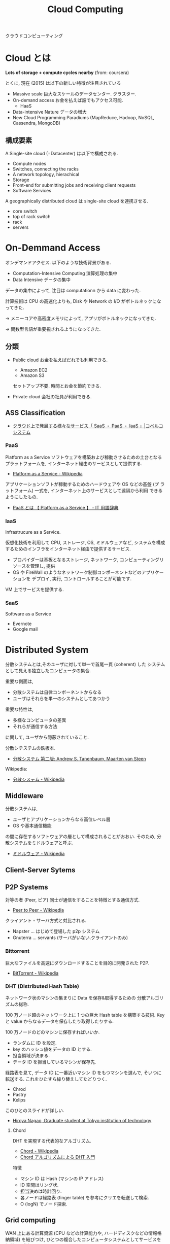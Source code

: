 #+OPTIONS: toc:nil
#+TITLE: Cloud Computing
クラウドコンピューティング

* Cloud とは
  *Lots of storage + compute cycles nearby* (from: coursera)

  とくに, 現在 (2015) は以下の新しい特徴が注目されている
  - Massive scale
    巨大なスケールのデータセンター. クラスター.
  - On-demand access
    お金を払えば誰でもアクセス可能.
    - HaaS
  - Data-intensive Nature
    データの増大
  - New Cloud Programming Paradiums
    (MapReduce, Hadoop, NoSQL, Cassendra, MongoDB)

** 構成要素
  A Single-site cloud (=Datacenter) は以下で構成される.
  - Compute nodes
  - Switches, connecting the racks
  - A network topology, hierachical
  - Storage
  - Front-end for submitting jobs and receiving client requests
  - Software Services

  A geographically distributed cloud は single-site cloud を連携させる.
  - core switch
  - top of rack switch
  - rack
  - servers

* On-Demmand Access
   オンデマンドアクセス. 以下のような技術背景がある.
   - Computation-Intensive Computing 演算処理の集中
   - Data Intensive データの集中

   データの集中によって, 注目は computationn から data に変わった.

   計算技術は CPU の高速化よりも, 
   Disk や Network の I/O がボトルネックになってきた.

   -> メニーコアや高密度メモリによって, 
      アプリがボトルネックになってきた.

   -> 関数型言語が重要視されるようになってきた.

** 分類
 - Public cloud
   お金を払えばだれでも利用できる.
   - Amazon EC2
   - Amazon S3

   セットアップ不要. 時間とお金を節約できる.
  
 - Private cloud
   会社の社員が利用できる.

** ASS Classification 
  - [[http://www.kobelcosys.co.jp/column/itwords/26/][クラウド上で発展する様々なサービス「 SaaS ・ PaaS ・ IaaS 」|コベルコシステム]]

*** PaaS
    Platform as a Service
    ソフトウェアを構築および稼動させるための土台となるプラットフォームを, 
    インターネット経由のサービスとして提供する.

    -  [[http://ja.wikipedia.org/wiki/Platform_as_a_Service][Platform as a Service - Wikipedia]]

    アプリケーションソフトが稼動するためのハードウェアや OS などの基盤 (プ
    ラットフォーム) 一式を, インターネット上のサービスとして遠隔から利用
    できるようにしたもの.

    - [[http://e-words.jp/w/PaaS.html][PaaS とは 【 Platform as a Service 】 - IT 用語辞典]]

*** IaaS
    Infrastrucure as a Service.

    仮想化技術を利用して CPU, ストレージ, OS, ミドルウェアなど, 
    システムを構成するためのインフラをインターネット経由で提供するサービス.

    - プロバイダーは基板となるストレージ, ネットワーク,
       コンピューティングリソースを管理し, 提供
    - OS や FireWall のようなネットワーク制御コンポーネントなどのアプリケーションを
      デプロイ, 実行, コントロールすることが可能です.

    VM 上でサービスを提供する.

*** SaaS 
    Software as a Service
    - Evernote
    - Google mail


* Distributed System
  分散システムとは,そのユーザに対して単一で首尾一貫 (coherent) した
  システムとして見える独立したコンピュータの集合.

  重要な側面は,
  - 分散システムは自律コンポーネントからなる
  - ユーザはそれらを単一のシステムとしてあつかう
  
  重要な特性は, 
  - 多様なコンピュータの差異
  - それらが通信する方法
  に関して, ユーザから隠蔽されていること.

  分散シテステムの鉄板本.
    - [[http://www.amazon.co.jp/%E5%88%86%E6%95%A3%E3%82%B7%E3%82%B9%E3%83%86%E3%83%A0-%E7%AC%AC%E4%BA%8C%E7%89%88-%E3%82%A2%E3%83%B3%E3%83%89%E3%83%AA%E3%83%A5%E3%83%BC%E3%83%BBS%E3%83%BB%E3%82%BF%E3%83%8D%E3%83%B3%E3%83%90%E3%82%A6%E3%83%A0/dp/4894714981][分散システム  第二版:  Andrew S. Tanenbaum, Maarten van Steen]]

  Wikipedia:
  - [[http://ja.wikipedia.org/wiki/%E5%88%86%E6%95%A3%E3%82%B7%E3%82%B9%E3%83%86%E3%83%A0][分散システム - Wikipedia]]

** Middleware
   分散システムは, 
   - ユーザとアプリケーションからなる高位レベル層
   - OS や基本通信機能
   の間に存在するソフトウェアの層として構成されることがおおい.
   そのため, 分散システムをミドルウェアと呼ぶ.

   - [[http://ja.wikipedia.org/wiki/%E3%83%9F%E3%83%89%E3%83%AB%E3%82%A6%E3%82%A7%E3%82%A2][ミドルウェア - Wikipedia]]

** Client-Server Sytems

** P2P Systems
   対等の者 (Peer, ピア) 同士が通信をすることを特徴とする通信方式.
   - [[http://ja.wikipedia.org/wiki/Peer_to_Peer][Peer to Peer - Wikipedia]]

   クライアント - サーバ方式と対比される.

   - Napster ... はじめて登場した p2p システム
   - Gnuterra ... servants (サーバがいない.クライアントのみ)

*** Bittorrent
    巨大なファイルを高速にダウンロードすることを目的に開発された P2P.
    - [[http://ja.wikipedia.org/wiki/BitTorrent][BitTorrent - Wikipedia]]

*** DHT (Distributed Hash Table)
    ネットワーク状のマシンの集まりに Data を保存&取得するための
    分散アルゴリズムの総称.

    100 万ノード超のネットワーク上に 1 つの巨大 Hash table を構築する技術.
    Key と value からなるデータを保存したり取得したりする.

    100 万ノードのどのマシンに保存すればいいか.
    - ランダムに ID を設定.
    - key のハッシュ値をデータの ID とする.
    - 担当領域が決まる.
    - データ ID を担当しているマシンが保存先.

    経路表を見て, データ ID に一番近いマシン ID をもつマシンを選んで,
    そいつに転送する. これをひたすら繰り替えしてたどりつく.

    - Chrod
    - Pastry
    - Kelips

    このひとのスライドが詳しい.
    - [[http://www.slideshare.net/did2?utm_campaign=profiletracking&utm_medium=sssite&utm_source=ssslideview][Hiroya Nagao, Graduate student at Tokyo institution of technology]]

**** Chord
     DHT を実現する代表的なアルゴリズム.
     - [[http://ja.wikipedia.org/wiki/Chord][Chord - Wikipedia]]
     - [[http://did2memo.net/chord/][Chord アルゴリズムによる DHT 入門]]
       
     特徴
     - マシン ID は Hash (マシンの IP アドレス)
     - ID 空間はリング状. 
     - 担当決めは時計回り.
     - 各ノードは経路表 (finger table) を参考にクリエを転送して検索.
     - O (logN) でノード探索.

** Grid computing
   WAN 上にある計算資源
   (CPU などの計算能力や, ハードディスクなどの情報格納領域) を結びつけ, 
   ひとつの複合したコンピュータシステムとしてサービスを提供する仕組み.
   - [[http://ja.wikipedia.org/wiki/%E3%82%B0%E3%83%AA%E3%83%83%E3%83%89%E3%83%BB%E3%82%B3%E3%83%B3%E3%83%94%E3%83%A5%E3%83%BC%E3%83%86%E3%82%A3%E3%83%B3%E3%82%B0][グリッド・コンピューティング - Wikipedia]]

   複数のコンピュータをネットワークを介してつないで構成した,
   高性能な仮想コンピュータ (Workstation)

*** Globus
    グリッドソフトウェアの開発を進める団体.
    - [[http://ja.wikipedia.org/wiki/Globus][Globus - Wikipedia]]

**** Globus Toolkit 
     Grid Computing を構成するためのデファクトスタンダードな OSS.

**** クラウドコンピューティングとの比較

     |------------+--------------------------------------+--------------------------------|
     |            | グリッド・コンピューティング         | クラウド・コンピューティング   |
     |------------+--------------------------------------+--------------------------------|
     | 管理形態   | 別々の組織による管理形態             | 単一組織による管理形態         |
     |------------+--------------------------------------+--------------------------------|
     | 標準化団体 | あり                                 | なし                           |
     |------------+--------------------------------------+--------------------------------|
     | 用途       | 科学技術計算などの大規模な演算処理と | 大規模演算に加え               |
     |            | 並列性の高いアプリケーション         | Web アプリなどの用途で利用可能 |
     |------------+--------------------------------------+--------------------------------|

     - [[http://www-ikn.ist.hokudai.ac.jp/~yasuhiro-suzu/differ%20cloud%20and%20grid.html][グリッド・コンピューティングとクラウド・コンピューティング]]
     - [[http://www.ibm.com/developerworks/jp/web/library/wa-cloudgrid/][クラウド・コンピューティングとグリッド・コンピューティングの比較]]

**** OpenStack との比較
     - OpenStack は Cloud Computing
     - Globos は Grid Computing
    


  
* MapReduce
  クラスター上での巨大なデータセットに対する
  分散コンピューティングを支援する目的で, 
  Google によって 2004 年に導入されたプログラミングモデル.
  - [[http://ja.wikipedia.org/wiki/MapReduce][MapReduce - Wikipedia]]

  関数型プログラミングの map/reduce を参考にしている.
  
#+begin_src scheme
(map square '(1 2 3 4))

(reduce + '(1 2 3 4))
#+end_src

   MapReduce の後継として, Spark, Tez が注目を集めている.
   - [[http://itpro.nikkeibp.co.jp/atcl/column/14/072800028/073000001/][ビッグデータを支える人々 - MapReduce は「ゆっくり死んでいく」, Hadoop 開発者のカッティング氏:ITpro]]

** Hadoop
   もっとも有名な MapReduce のオープンソース実装 (Java)
   - [[http://ja.wikipedia.org/wiki/Apache_Hadoop][Apache Hadoop - Wikipedia]]

*** HDFS
    Hadoop 独自のファイルシステムである. 
    HDFS は各 OS が提供するファイルシステム上で動作し, 
    数ペタバイトの容量まで拡張するよう設計している.

*** YARN
    Yet Another Resource Negociator.

    Hadoop のスケジューラ. 
    Node に仕事を割り当てる順番を制御する.

** Distributed File Systems (DFS)
   複数のサーバに点在するフォルダを
   一つのフォルダツリーのように扱う技術.

   ファイルシステムの仮想化技術. 
   - GFS
   - HDFS

* Software Defined Infrastructure
  ソフトウェアを中心としたインフラ構築のビジョン.

#+begin_quote
Software-defined data center (SDDC) is a vision for IT infrastructure 
that extends virtualization concepts such as abstraction, pooling, 
and automation to all of the data center's 
resources and services to achieve IT as a service (ITaaS)
#+end_quote

- [[http://en.wikipedia.org/wiki/Software-defined_data_center][Software-defined data center - Wikipedia, the free encyclopedia]]
- [[http://en.wikipedia.org/wiki/Software_Defined_Infrastructure][Software Defined Infrastructure - Wikipedia, the free encyclopedia]]

#+begin_quote
「 Software Defined 」とは「 (手作業ではなく) ソフトウェアで定義・制御する環境」
を実現する, または目指すという意味
#+end_quote

- [[http://www.ctc-g.co.jp/report/column/it_sdi/index.html][よくわかる IT 新発見  第 1 回  「 Software Defined xx 」の潮流を読み解く!|伊藤忠テクノソリューションズ]]
- [[http://itpro.nikkeibp.co.jp/article/COLUMN/20131127/521113/][漆原茂の技術インパクト - 第 10 回  Software Defined Everything:ITpro]]

** 各ベンダの動向
*** Intel - Software Defined Infrastructure (SDI)
データセンターのサーバー, ネットワーク, ストレージを統合する戦略.

#+BEGIN_HTML
<blockquote>
SDI の大きな特徴は, コンピュート (CPU, メモリ), ネットワーク, ストレージなど, データセンターを構成するハードウェアをすべて抽象化して, ソフトウェアで自由に設定を変更することができる点

ハードウェアとソフトウェアがタイトに結びつくのではなく, ハードウェアを抽象化し, 必要に応じてソフトウェアから設定を変更するだけで, サーバーのリソース構成をダイナミックに変更できるシステムが必要になってきた
</blockquote>
#+END_HTML

- [[http://itpro.nikkeibp.co.jp/article/NEWS/20130723/493463/][米インテルが Software Defined Infrastructure を発表, ストレージとネットワークで攻勢:ITpro]]
- [[http://cloud.watch.impress.co.jp/docs/column/virtual/20130730_609512.html][【仮想化道場】"やわらかいデータセンター"を作る, Intel の Software Defined Infrastructure - クラウド Watch]]

*** Cisco - Software Defined Network (SDN)
    Software-Defined Networking.ネットワークにおける Software defined.

- [[http://gblogs.cisco.com/jp/2014/02/open-source-controller-framework-opendaylight-1/][Cisco Japan Blog » オープンソース コントローラ フレームワーク - OpenDaylight (1)]]

*** EMC - Software Defined Storage (SDS)
    EMC のとなえる戦略. ストレージにおける Software Defined.
    [[file:Storage.org::*Software%20Defined%20Storage][Software Defined Storage]]

** 実現するための Archtecture
*** Software Defined Infrastructe

    このページで紹介されているアーキテクチャがわかりやすい.
    - [[http://www.ctc-g.co.jp/report/column/it_sdi/index.html][よくわかる IT 新発見  第 1 回  「 Software Defined xx 」の潮流を読み解く!|伊藤忠テクノソリューションズ]]

    以下, 引用.
    - Orchestration ・・・ 下位の機能レイヤの API を通じて全体のプロビジョニングを実施.
    - Controller ・・・ 上位レイヤからの API を介した指示にしたがって, Device の設定変更を実施.
    - Device ・・・ 上位レイヤの API を介した指示にしたがって, 必要な IT リソースを提供.

*** Rack Scale Architecture (RSA)
    Intel が提唱するアーキテクチャ.

    - [[http://news.mynavi.jp/news/2013/04/12/141/][ラックはサーバ集積からモジュール構造へ, Intel | マイナビニュース]] 

    これはよくわかならいな.

** 実現するための技術・ OSS
*** OpenStack
*** OpenFlow
    OpenFlow とはソフトウェアによってネットワークの構成を行うための新しい標準.

- [[http://e-words.jp/w/OpenFlow.html][OpenFlow とは 〔 オープンフロー 〕 - 意味/ 解説/ 説明/ 定義 : IT 用語辞典]]

*** CloudStack
   - [[http://www.atmarkit.co.jp/ait/articles/1403/03/news019.html][プロダクトの差はわずか? 活動評価視点で検証:OpenStack と CloudStack, 違いは何? (1/2) - ＠ IT]]

*** Hydrogen

    OpenDaylight Project とは,
    SDN (Software Defined Network) のプラットフォームを開発するプロェクト.
    Linux Foundation Project のひとつ.

    #+begin_quote
    SDN の市場育成とともにこの分野の革新とユーザ環境への導入促進を目的
    に活動を開始したのが「 OpenDaylight 」です. 業界をリードする素晴ら
    しいメンバー (Platinum/Gold スポンサー:Brocade, Cisco, Citrix,
    Ericsson, IBM, Juniper, Microsoft, Redhat, NEC, VMWare) が参加し,
    複数のインダストリ プレイヤーによるコントリビューション (HackFest
    参加, ソースコード寄贈, 共同開発) によりコントローラ フレームワー
    クを形成.
    #+end_quote

    - [[http://gblogs.cisco.com/jp/2014/02/open-source-controller-framework-opendaylight-1/][Cisco Japan Blog » オープンソース コントローラ フレームワーク - OpenDaylight (1)]]

    OpenDaylight が開発したオープンソース コントローラ フレームワークが Hydrogen.

    - [[http://sourceforge.jp/magazine/14/02/06/144500][オープンソース SDN プロジェクトの OpenDaylight が初リリース, 「 Hydrogen 」が登場]]
    - [[http://www.atmarkit.co.jp/ait/articles/1402/05/news050.html][SDN のオープンソースプロジェクト:OpenDaylight Project, 最初のリリース Hydrogen を発表 - ＠ IT]]
    - [[http://gihyo.jp/dev/serial/01/linuxcon2014/0003][#3  最終回は Neela Jacques 氏に OpenDaylight について伺いました:LinuxCon Japan 2014 Preview|gihyo.jp … 技術評論社]]

** BookMarks
  - [[http://www.atmarkit.co.jp/ait/articles/1407/02/news118.html][「 AWS は称賛に値する」:OpenStack は結局, どう使われていくのか - ＠ IT]]

* Software-Defined Networking (SDN)
  -> [[file:networking.org::*SDN][Networking-SDN]]

* Immutable Infrastructure
  一度サーバーを構築したらその後はサーバーのソフトウェアに変更を加えないこと.
  - [[http://ja.wikipedia.org/wiki/Immutable_Infrastructure][Immutable Infrastructure - Wikipedia]]

  変更は設定がかかれた設定ファイル (Code) に加える.使い捨てサーバ.

  以下の説明がとてもわかりやすい.
  - [[http://www.publickey1.jp/blog/14/immutable_infrastructure_1.html][Immutable Infrastructure はアプリケーションのアーキテクチャを変えていく Publickey]]
  
  #+BEGIN_QUOTE
  Windows って調子が悪くなると再インストールしてすっきりさせるじゃないで
  すか. OS にいろんなソフトウェアをインストールしたりカスタマイズしたり
  すると調子が悪くなりますが, 再インストールすれば戻ります.

  だったら, そもそも毎回作り直せばシステムはすっきりするよね, というのが
  簡単な Immutable Infrastructure の説明です.
  #+END_QUOTE

* OpenStack
  -> [[file:openstack.org][OpenStack]]

